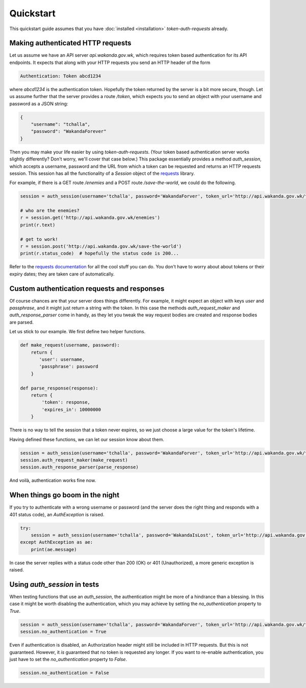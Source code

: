 Quickstart
==========

This quickstart guide assumes that you have :doc:`installed <installation>` `token-auth-requests` already.

Making authenticated HTTP requests
----------------------------------

Let us assume we have an API server `api.wakanda.gov.wk`, which requires token based authentication for its API endpoints. It expects that along with your HTTP requests you send an HTTP header of the form

.. code-block:: http

   Authentication: Token abcd1234

where `abcd1234` is the authentication token. Hopefully the token returned by the server is a bit more secure, though. Let us assume further that the server provides a route `/token`, which expects you to send an object with your username and password as a JSON string:

.. code-block:: json

   {
       "username": "tchalla",
       "password": "WakandaForever"
   }

Then you may make your life easier by using `token-auth-requests`. (Your token based authentication server works slightly differently? Don't worry, we'll cover that case below.) This package essentially provides a method `auth_session`, which accepts a username, password and the URL from which a token can be requested and returns an HTTP requests session. This session has all the functionality of a `Session` object of the `requests <http://docs.python-requests.org/>`_ library.

For example, if there is a GET route `/enemies` and a POST route `/save-the-world`, we could do the following.

.. code-block:: python

   session = auth_session(username='tchalla', password='WakandaForver', token_url='http://api.wakanda.gov.wk/token')

   # who are the enemies?
   r = session.get('http://api.wakanda.gov.wk/enemies')
   print(r.text)

   # get to work!
   r = session.post('http://api.wakanda.gov.wk/save-the-world')
   print(r.status_code)  # hopefully the status code is 200...

Refer to the `requests documentation <http://docs.python-requests.org/>`_ for all the cool stuff you can do. You don't have to worry about about tokens or their expiry dates; they are taken care of automatically.

Custom authentication requests and responses
--------------------------------------------

Of course chances are that your server does things differently. For example, it might expect an object with keys `user` and `passphrase`, and it might just return a string with the token. In this case the methods `auth_request_maker` and `auth_response_parser` come in handy, as they let you tweak the way request bodies are created and response bodies are parsed.

Let us stick to our example. We first define two helper functions.

.. code-block:: python
   
   def make_request(username, password):
       return {
          'user': username,
          'passphrase': password
       }
   
   def parse_response(response):
       return {
           'token': response,
           'expires_in': 10000000
       }

There is no way to tell the session that a token never expires, so we just choose a large value for the token's lifetime.

Having defined these functions, we can let our session know about them.

.. code-block:: python
   
   session = auth_session(username='tchalla', password='WakandaForver', token_url='http://api.wakanda.gov.wk/token')
   session.auth_request_maker(make_request)
   session.auth_response_parser(parse_response)

And voilà, authentication works fine now.

When things go boom in the night
--------------------------------

If you try to authenticate with a wrong username or password (and the server does the right thing and responds with a 401 status code), an `AuthException` is raised.

.. code-block:: python

   try:
       session = auth_session(username='tchalla', password='WakandaIsLost', token_url='http://api.wakanda.gov.wk/token')
   except AuthException as ae:
       print(ae.message)

In case the server replies with a status code other than 200 (OK) or 401 (Unauthorized), a more generic exception is raised.

Using `auth_session` in tests
-----------------------------

When testing functions that use an `auth_session`, the authentication might be more of a hindrance than a blessing. In this case it might be worth disabling the authentication, which you may achieve by setting the `no_authentication` property to `True`.

.. code-block:: python
   
   session = auth_session(username='tchalla', password='WakandaForver', token_url='http://api.wakanda.gov.wk/token')
   session.no_authentication = True

Even if authentication is disabled, an Authorization header might still be included in HTTP requests. But this is not guaranteed. However, it *is* guaranteed that no token is requested any longer.
If you want to re-enable authentication, you just have to set the `no_authentication` property to `False`.

.. code-block:: python
   
   session.no_authentication = False


